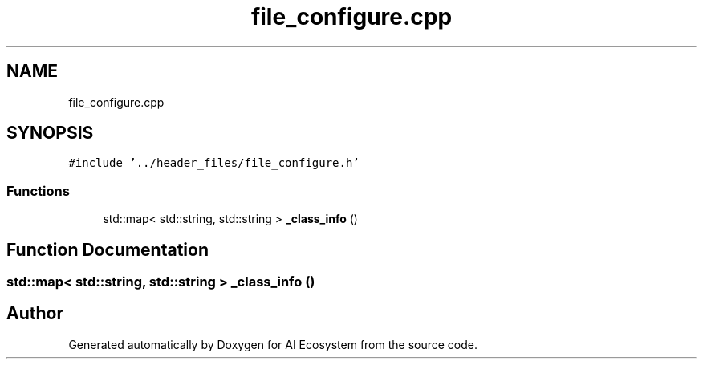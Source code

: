 .TH "file_configure.cpp" 3 "AI Ecosystem" \" -*- nroff -*-
.ad l
.nh
.SH NAME
file_configure.cpp
.SH SYNOPSIS
.br
.PP
\fC#include '\&.\&./header_files/file_configure\&.h'\fP
.br

.SS "Functions"

.in +1c
.ti -1c
.RI "std::map< std::string, std::string > \fB_class_info\fP ()"
.br
.in -1c
.SH "Function Documentation"
.PP 
.SS "std::map< std::string, std::string > _class_info ()"

.SH "Author"
.PP 
Generated automatically by Doxygen for AI Ecosystem from the source code\&.
